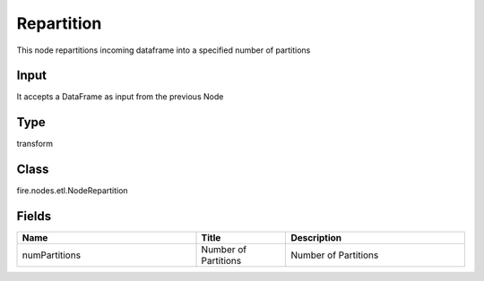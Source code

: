 Repartition
=========== 

This node repartitions incoming dataframe into a specified number of partitions

Input
--------------
It accepts a DataFrame as input from the previous Node

Type
--------- 

transform

Class
--------- 

fire.nodes.etl.NodeRepartition

Fields
--------- 

.. list-table::
      :widths: 10 5 10
      :header-rows: 1

      * - Name
        - Title
        - Description
      * - numPartitions
        - Number of Partitions
        - Number of Partitions




